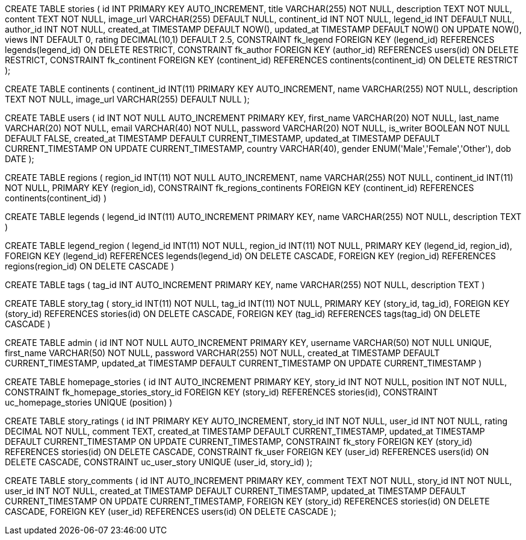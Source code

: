 
CREATE TABLE stories (
    id INT PRIMARY KEY AUTO_INCREMENT,
    title VARCHAR(255) NOT NULL,
    description TEXT NOT NULL,
    content TEXT NOT NULL,
    image_url VARCHAR(255) DEFAULT NULL,
    continent_id INT NOT NULL,
    legend_id INT DEFAULT NULL,
    author_id INT NOT NULL,
    created_at TIMESTAMP DEFAULT NOW(),
    updated_at TIMESTAMP DEFAULT NOW() ON UPDATE NOW(),
    views INT DEFAULT 0,
    rating DECIMAL(10,1) DEFAULT 2.5,
    CONSTRAINT fk_legend
        FOREIGN KEY (legend_id) REFERENCES legends(legend_id)
        ON DELETE RESTRICT,
    CONSTRAINT fk_author
        FOREIGN KEY (author_id) REFERENCES users(id)
        ON DELETE RESTRICT,
    CONSTRAINT fk_continent
        FOREIGN KEY (continent_id) REFERENCES continents(continent_id)
        ON DELETE RESTRICT
);


CREATE TABLE continents (
  continent_id INT(11) PRIMARY KEY AUTO_INCREMENT,
    name VARCHAR(255) NOT NULL,
    description TEXT NOT NULL,
    image_url VARCHAR(255) DEFAULT NULL 
);

// combining storytellers and users table
CREATE TABLE users (
    id INT NOT NULL AUTO_INCREMENT PRIMARY KEY,
    first_name VARCHAR(20) NOT NULL,
    last_name VARCHAR(20) NOT NULL,
    email VARCHAR(40) NOT NULL,
    password VARCHAR(20) NOT NULL,
    is_writer BOOLEAN NOT NULL DEFAULT FALSE,
    created_at TIMESTAMP DEFAULT CURRENT_TIMESTAMP,
    updated_at TIMESTAMP DEFAULT CURRENT_TIMESTAMP ON UPDATE CURRENT_TIMESTAMP,
    country VARCHAR(40),
    gender ENUM('Male','Female','Other'),
    dob DATE
); 


// regions
CREATE TABLE regions (
   region_id INT(11) NOT NULL AUTO_INCREMENT,
    name VARCHAR(255) NOT NULL,
    continent_id INT(11) NOT NULL,
    PRIMARY KEY (region_id),
    CONSTRAINT fk_regions_continents FOREIGN KEY 
    (continent_id) REFERENCES continents(continent_id)
)

// -- Legends table
CREATE TABLE legends (
     legend_id INT(11)  AUTO_INCREMENT PRIMARY KEY,
    name VARCHAR(255) NOT NULL,
    description TEXT
) 

// -- Association table between legends and regions
CREATE TABLE legend_region (
 legend_id INT(11) NOT NULL,
    region_id INT(11) NOT NULL,
    PRIMARY KEY (legend_id, region_id),
    FOREIGN KEY (legend_id) REFERENCES legends(legend_id) ON DELETE CASCADE,
    FOREIGN KEY (region_id) REFERENCES regions(region_id) ON DELETE CASCADE
) 

// tags table
CREATE TABLE tags (
    tag_id INT AUTO_INCREMENT PRIMARY KEY,
    name VARCHAR(255) NOT NULL, 
    description TEXT
)

// story-tag table
CREATE TABLE story_tag (
    story_id INT(11) NOT NULL,
    tag_id INT(11) NOT NULL,
    PRIMARY KEY (story_id, tag_id),
    FOREIGN KEY (story_id) REFERENCES stories(id) ON DELETE CASCADE,
    FOREIGN KEY (tag_id) REFERENCES tags(tag_id) ON DELETE CASCADE
)

// admin table
CREATE TABLE admin (
    id INT NOT NULL AUTO_INCREMENT PRIMARY KEY,
    username VARCHAR(50) NOT NULL UNIQUE,
    first_name VARCHAR(50) NOT NULL,
    password VARCHAR(255) NOT NULL,
    created_at TIMESTAMP DEFAULT CURRENT_TIMESTAMP,
    updated_at TIMESTAMP DEFAULT CURRENT_TIMESTAMP ON UPDATE CURRENT_TIMESTAMP
)

// homepage_stories table
CREATE TABLE homepage_stories (
    id INT AUTO_INCREMENT PRIMARY KEY,
    story_id INT NOT NULL,
    position INT NOT NULL,
    CONSTRAINT fk_homepage_stories_story_id FOREIGN KEY (story_id) REFERENCES stories(id),
    CONSTRAINT uc_homepage_stories UNIQUE (position)
)

// #TODO new tables to create and add to database_schema.adoc

// story_ratings table
CREATE TABLE story_ratings (
    id INT PRIMARY KEY AUTO_INCREMENT,
    story_id INT NOT NULL,
    user_id INT NOT NULL,
    rating DECIMAL NOT NULL,
    comment TEXT,
    created_at TIMESTAMP DEFAULT CURRENT_TIMESTAMP,
    updated_at TIMESTAMP DEFAULT CURRENT_TIMESTAMP ON UPDATE CURRENT_TIMESTAMP,
    CONSTRAINT fk_story
        FOREIGN KEY (story_id) REFERENCES stories(id)
        ON DELETE CASCADE,
    CONSTRAINT fk_user
        FOREIGN KEY (user_id) REFERENCES users(id)
        ON DELETE CASCADE,
    CONSTRAINT uc_user_story UNIQUE (user_id, story_id)
);


CREATE TABLE story_comments (
    id INT AUTO_INCREMENT PRIMARY KEY,
    comment TEXT NOT NULL,
    story_id INT NOT NULL,
    user_id INT NOT NULL,
    created_at TIMESTAMP DEFAULT CURRENT_TIMESTAMP,
    updated_at TIMESTAMP DEFAULT CURRENT_TIMESTAMP ON UPDATE CURRENT_TIMESTAMP,
    FOREIGN KEY (story_id) REFERENCES stories(id) ON DELETE CASCADE,
    FOREIGN KEY (user_id) REFERENCES users(id) ON DELETE CASCADE
);

